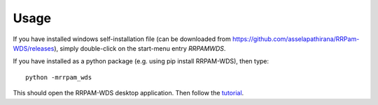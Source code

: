 =====
Usage
=====

If you have installed windows self-installation file (can be downloaded from `https://github.com/asselapathirana/RRPam-WDS/releases <https://github.com/asselapathirana/RRPam-WDS/releases>`_), simply double-click on the start-menu entry `RRPAMWDS`.

If you have installed as a python package (e.g. using pip install RRPAM-WDS), then type::

     python -mrrpam_wds

This should open the RRPAM-WDS desktop application. Then follow the `tutorial <tutorial.rst>`_.
